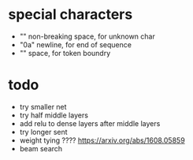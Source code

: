 * special characters

- "\xa0" non-breaking space, for unknown char
- "\x0a" newline, for end of sequence
- "\x20" space, for token boundry

* todo

- try smaller net
- try half middle layers
- add relu to dense layers after middle layers
- try longer sent
- weight tying ???? https://arxiv.org/abs/1608.05859
- beam search
